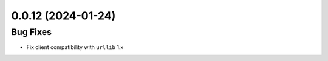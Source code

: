 0.0.12 (2024-01-24)
===================

Bug Fixes
---------

- Fix client compatibility with ``urllib`` 1.x
